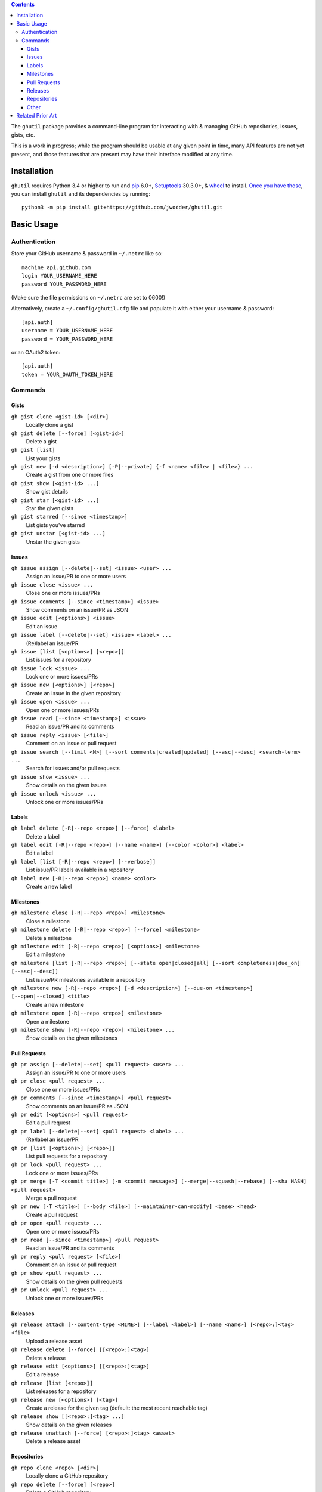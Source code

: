 .. image:: http://www.repostatus.org/badges/latest/wip.svg
    :target: http://www.repostatus.org/#wip
    :alt: Project Status: WIP — Initial development is in progress, but there
          has not yet been a stable, usable release suitable for the public.

.. image:: https://travis-ci.org/jwodder/ghutil.svg?branch=master
    :target: https://travis-ci.org/jwodder/ghutil

.. image:: https://coveralls.io/repos/github/jwodder/ghutil/badge.svg?branch=master
    :target: https://coveralls.io/github/jwodder/ghutil?branch=master

.. image:: https://codecov.io/gh/jwodder/ghutil/branch/master/graph/badge.svg
    :target: https://codecov.io/gh/jwodder/ghutil

.. image:: https://img.shields.io/github/license/jwodder/ghutil.svg?maxAge=2592000
    :target: https://opensource.org/licenses/MIT
    :alt: MIT License

.. contents::
    :backlinks: top

The ``ghutil`` package provides a command-line program for interacting with &
managing GitHub repositories, issues, gists, etc.

This is a work in progress; while the program should be usable at any given
point in time, many API features are not yet present, and those features that
are present may have their interface modified at any time.


Installation
============
``ghutil`` requires Python 3.4 or higher to run and `pip
<https://pip.pypa.io>`_ 6.0+, `Setuptools <https://setuptools.readthedocs.io>`_
30.3.0+, & `wheel <https://pypi.python.org/pypi/wheel>`_ to install.  `Once you
have those
<https://packaging.python.org/tutorials/installing-packages/#install-pip-setuptools-and-wheel>`_,
you can install ``ghutil`` and its dependencies by running::

    python3 -m pip install git+https://github.com/jwodder/ghutil.git


Basic Usage
===========

Authentication
--------------
Store your GitHub username & password in ``~/.netrc`` like so::

    machine api.github.com
    login YOUR_USERNAME_HERE
    password YOUR_PASSWORD_HERE

(Make sure the file permissions on ``~/.netrc`` are set to 0600!)

Alternatively, create a ``~/.config/ghutil.cfg`` file and populate it with
either your username & password::

    [api.auth]
    username = YOUR_USERNAME_HERE
    password = YOUR_PASSWORD_HERE

or an OAuth2 token::

    [api.auth]
    token = YOUR_OAUTH_TOKEN_HERE

Commands
--------

Gists
^^^^^

``gh gist clone <gist-id> [<dir>]``
   Locally clone a gist

``gh gist delete [--force] [<gist-id>]``
   Delete a gist

``gh gist [list]``
   List your gists

``gh gist new [-d <description>] [-P|--private] {-f <name> <file> | <file>} ...``
   Create a gist from one or more files

``gh gist show [<gist-id> ...]``
   Show gist details

``gh gist star [<gist-id> ...]``
   Star the given gists

``gh gist starred [--since <timestamp>]``
   List gists you've starred

``gh gist unstar [<gist-id> ...]``
   Unstar the given gists

Issues
^^^^^^

``gh issue assign [--delete|--set] <issue> <user> ...``
   Assign an issue/PR to one or more users

``gh issue close <issue> ...``
   Close one or more issues/PRs

``gh issue comments [--since <timestamp>] <issue>``
   Show comments on an issue/PR as JSON

``gh issue edit [<options>] <issue>``
   Edit an issue

``gh issue label [--delete|--set] <issue> <label> ...``
   (Re)label an issue/PR

``gh issue [list [<options>] [<repo>]]``
   List issues for a repository

``gh issue lock <issue> ...``
   Lock one or more issues/PRs

``gh issue new [<options>] [<repo>]``
   Create an issue in the given repository

``gh issue open <issue> ...``
   Open one or more issues/PRs

``gh issue read [--since <timestamp>] <issue>``
   Read an issue/PR and its comments

``gh issue reply <issue> [<file>]``
   Comment on an issue or pull request

``gh issue search [--limit <N>] [--sort comments|created|updated] [--asc|--desc] <search-term> ...``
   Search for issues and/or pull requests

``gh issue show <issue> ...``
   Show details on the given issues

``gh issue unlock <issue> ...``
   Unlock one or more issues/PRs

Labels
^^^^^^

``gh label delete [-R|--repo <repo>] [--force] <label>``
   Delete a label

``gh label edit [-R|--repo <repo>] [--name <name>] [--color <color>] <label>``
   Edit a label

``gh label [list [-R|--repo <repo>] [--verbose]]``
   List issue/PR labels available in a repository

``gh label new [-R|--repo <repo>] <name> <color>``
   Create a new label

Milestones
^^^^^^^^^^

``gh milestone close [-R|--repo <repo>] <milestone>``
   Close a milestone

``gh milestone delete [-R|--repo <repo>] [--force] <milestone>``
   Delete a milestone

``gh milestone edit [-R|--repo <repo>] [<options>] <milestone>``
   Edit a milestone

``gh milestone [list [-R|--repo <repo>] [--state open|closed|all] [--sort completeness|due_on] [--asc|--desc]]``
   List issue/PR milestones available in a repository

``gh milestone new [-R|--repo <repo>] [-d <description>] [--due-on <timestamp>] [--open|--closed] <title>``
   Create a new milestone

``gh milestone open [-R|--repo <repo>] <milestone>``
   Open a milestone

``gh milestone show [-R|--repo <repo>] <milestone> ...``
   Show details on the given milestones

Pull Requests
^^^^^^^^^^^^^

``gh pr assign [--delete|--set] <pull request> <user> ...``
   Assign an issue/PR to one or more users

``gh pr close <pull request> ...``
   Close one or more issues/PRs

``gh pr comments [--since <timestamp>] <pull request>``
   Show comments on an issue/PR as JSON

``gh pr edit [<options>] <pull request>``
   Edit a pull request

``gh pr label [--delete|--set] <pull request> <label> ...``
   (Re)label an issue/PR

``gh pr [list [<options>] [<repo>]]``
   List pull requests for a repository

``gh pr lock <pull request> ...``
   Lock one or more issues/PRs

``gh pr merge [-T <commit title>] [-m <commit message>] [--merge|--squash|--rebase] [--sha HASH] <pull request>``
   Merge a pull request

``gh pr new [-T <title>] [--body <file>] [--maintainer-can-modify] <base> <head>``
   Create a pull request

``gh pr open <pull request> ...``
   Open one or more issues/PRs

``gh pr read [--since <timestamp>] <pull request>``
   Read an issue/PR and its comments

``gh pr reply <pull request> [<file>]``
   Comment on an issue or pull request

``gh pr show <pull request> ...``
   Show details on the given pull requests

``gh pr unlock <pull request> ...``
   Unlock one or more issues/PRs

Releases
^^^^^^^^

``gh release attach [--content-type <MIME>] [--label <label>] [--name <name>] [<repo>:]<tag> <file>``
   Upload a release asset

``gh release delete [--force] [[<repo>:]<tag>]``
   Delete a release

``gh release edit [<options>] [[<repo>:]<tag>]``
   Edit a release

``gh release [list [<repo>]]``
   List releases for a repository

``gh release new [<options>] [<tag>]``
   Create a release for the given tag (default: the most recent reachable tag)

``gh release show [[<repo>:]<tag> ...]``
   Show details on the given releases

``gh release unattach [--force] [<repo>:]<tag> <asset>``
   Delete a release asset

Repositories
^^^^^^^^^^^^

``gh repo clone <repo> [<dir>]``
   Locally clone a GitHub repository

``gh repo delete [--force] [<repo>]``
   Delete a GitHub repository

``gh repo edit [<options>] [<repo>]``
   Edit a GitHub repository's details

``gh repo fans [<repo>]``
   List users that have forked, starred, or watched the given repository

``gh repo fork <repo>``
   Fork the given repository

``gh repo [list [<options>] [<user>]]``
   List a user's repositories

``gh repo list-forks [<repo>]``
   List a repository's forks

``gh repo network [<repo> ...]``
   Show a repository's network of forks as a tree

``gh repo new [<options>] <name>``
   Create a new repository

``gh repo search [--limit <N>] [--sort stars|forks|updated] [--asc|--desc] <search-term> ...``
   Search for repositories on GitHub

``gh repo show [<repo> ...]``
   Show details on the given repositories

``gh repo star [<repo> ...]``
   Star the given repositories

``gh repo starred [--sort created|updated] [--asc|--desc]``
   List repositories you've starred

``gh repo unstar [<repo> ...]``
   Unstar the given repositories

Other
^^^^^

``gh plus1 <issue_url>|<comment_url> ...``
   Give a thumbs-up to an issue, pull request, or comment thereon

``gh request [--data <data>] [-H <header>] [--paginate] [-X <method>] <path>``
   Make an arbitrary GitHub API request to ``<path>``


Related Prior Art
=================
- https://github.com/github/hub
- https://github.com/stephencelis/ghi
- https://github.com/whiteinge/ok.sh
